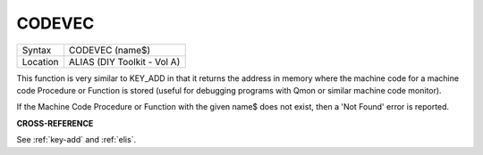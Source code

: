 ..  _codevec:

CODEVEC
=======

+----------+-------------------------------------------------------------------+
| Syntax   |  CODEVEC (name$)                                                  |
+----------+-------------------------------------------------------------------+
| Location |  ALIAS (DIY Toolkit - Vol A)                                      |
+----------+-------------------------------------------------------------------+

This function is very similar to KEY\_ADD in that it returns the address
in memory where the machine code for a machine code Procedure or
Function is stored (useful for debugging programs with Qmon or similar
machine code monitor).

If the Machine Code Procedure or Function with the given name$ does not
exist, then a 'Not Found' error is reported.

**CROSS-REFERENCE**

See :ref:`key-add` and
:ref:`elis`.


